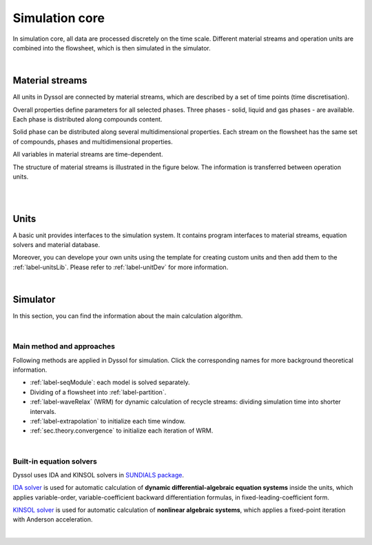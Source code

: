 .. _label-simulation:

===============
Simulation core
===============

In simulation core, all data are processed discretely on the time scale. Different material streams and operation units are combined into the flowsheet, which is then simulated in the simulator.

.. image:: ../images/002_theory/simulator.png
   :width: 400px
   :alt: screen
   :align: center

|

Material streams
----------------

All units in Dyssol are connected by material streams, which are described by a set of time points (time discretisation).

Overall properties define parameters for all selected phases. Three phases - solid, liquid and gas phases - are available. Each phase is distributed along compounds content.

Solid phase can be distributed along several multidimensional properties. Each stream on the flowsheet has the same set of compounds, phases and multidimensional properties.

All variables in material streams are time-dependent.

The structure of material streams is illustrated in the figure below. The information is transferred between operation units.

.. image:: ../images/002_theory/timePoint.jpg
   :width: 800px
   :alt: screen
   :align: center

|

.. seealso::

	:ref:`sec.development.api.class_stream` for program interface of material streams.

|

Units
-----

A basic unit provides interfaces to the simulation system. It contains program interfaces to material streams, equation solvers and material database. 

Moreover, you can develope your own units using the template for creating custom units and then add them to the :ref:`label-unitsLib`. Please refer to :ref:`label-unitDev` for more information.

.. image:: ../images/002_theory/structure.png
   :width: 400px
   :alt: 
   :align: center 

|

Simulator
---------

In this section, you can find the information about the main calculation algorithm.

.. image:: ../images/002_theory/algorithm.png
   :width: 900px
   :alt: screen
   :align: center

|

Main method and approaches
""""""""""""""""""""""""""

Following methods are applied in Dyssol for simulation. Click the corresponding names for more background theoretical information.

- :ref:`label-seqModule`: each model is solved separately.

- Dividing of a flowsheet into :ref:`label-partition`.

- :ref:`label-waveRelax` (WRM) for dynamic calculation of recycle streams: dividing simulation time into shorter intervals.

- :ref:`label-extrapolation` to initialize each time window.

- :ref:`sec.theory.convergence` to initialize each iteration of WRM.

.. seealso:: V. Skorych et al., Novel system for dynamic flowsheet simulation of solids processes, 2017.

|

.. _label-equationSolvers:

Built-in equation solvers
"""""""""""""""""""""""""

Dyssol uses IDA and KINSOL solvers in `SUNDIALS package <https://sundials.readthedocs.io/en/latest/index.html>`_.

.. image:: ../images/002_theory/solver.png
   :width: 400px
   :alt: 
   :align: center 

`IDA solver <https://sundials.readthedocs.io/en/latest/ida/index.html>`_ is used for automatic calculation of **dynamic differential-algebraic equation systems** inside the units, which applies variable-order, variable-coefficient backward differentiation formulas, in fixed-leading-coefficient form.

`KINSOL solver <https://sundials.readthedocs.io/en/latest/kinsol/index.html>`_ is used for automatic calculation of **nonlinear algebraic systems**, which applies a fixed-point iteration with Anderson acceleration.

.. seealso:: Skorych et al., Investigation of an FFT-based solver applied to dynamic flowsheet simulation of agglomeration processes, Advanced Powder Technology, 30 (2019).

|



